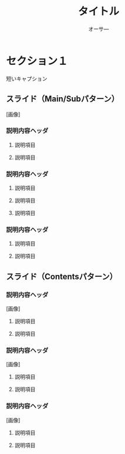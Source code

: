 #+TITLE: タイトル
#+AUTHOR: オーサ―
#+OPTIONS: toc:nil num:nil \n:t ^:{}
#+REVEAL_HLEVEL: 3
#+link: doc file:img/

* セクション１
短いキャプション
** スライド（Main/Subパターン）
[画像]
*** 説明内容ヘッダ
**** 説明項目
**** 説明項目
*** 説明内容ヘッダ
**** 説明項目
**** 説明項目
**** 説明項目
*** 説明内容ヘッダ
**** 説明項目
**** 説明項目
** スライド（Contentsパターン）
*** 説明内容ヘッダ
[画像]
**** 説明項目
**** 説明項目
*** 説明内容ヘッダ
[画像]
**** 説明項目
**** 説明項目
*** 説明内容ヘッダ
[画像]
**** 説明項目
**** 説明項目

